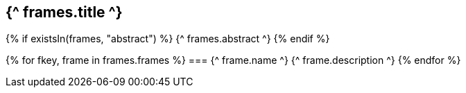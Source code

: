 == {^ frames.title ^}

{% if existsIn(frames, "abstract") %}
{^ frames.abstract ^}
{% endif %}

{% for fkey, frame in frames.frames %}
=== {^ frame.name ^}
{^ frame.description ^}
{% endfor %}

